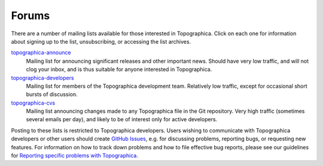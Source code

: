 ******
Forums
******

There are a number of mailing lists available for those interested
in Topographica. Click on each one for information about signing up
to the list, unsubscribing, or accessing the list archives.

`topographica-announce`_
    Mailing list for announcing significant releases and other
    important news. Should have very low traffic, and will not clog
    your inbox, and is thus suitable for anyone interested in
    Topographica.
`topographica-developers`_
    Mailing list for members of the Topographica development team.
    Relatively low traffic, except for occasional short bursts of
    discussion.
`topographica-cvs`_
    Mailing list announcing changes made to any Topographica file in
    the Git repository. Very high traffic (sometimes several emails
    per day), and likely to be of interest only for active
    developers.

Posting to these lists is restricted to Topographica developers.
Users wishing to communicate with Topographica developers or other
users should create `GitHub Issues`_, e.g. for discussing problems,
reporting bugs, or requesting new features.  For information on how to
track down problems and how to file effective bug reports, please see
our guidelines for `Reporting specific problems with Topographica`_.

.. _topographica-announce: https://lists.sourceforge.net/lists/listinfo/topographica-announce
.. _topographica-developers: http://lists.sourceforge.net/mailman/listinfo/topographica-developers
.. _topographica-cvs: http://lists.sourceforge.net/lists/listinfo/topographica-cvs
.. _GitHub Issues: https://github.com/ioam/topographica/issues?state=open
.. _Reporting specific problems with Topographica: problems.html
